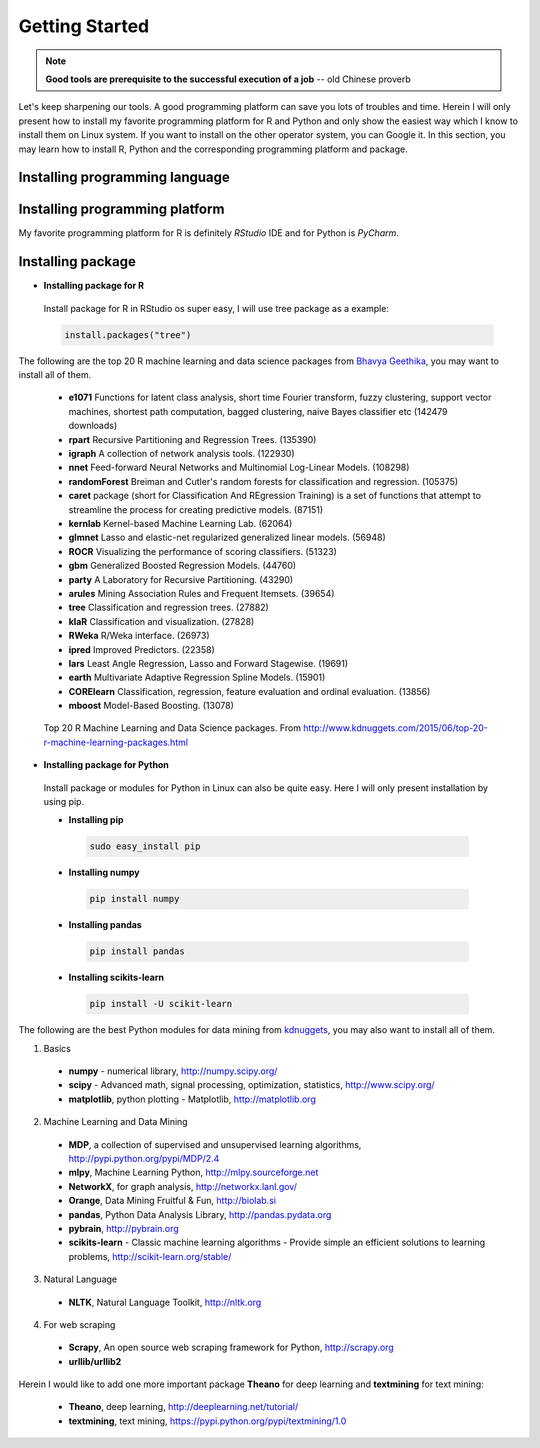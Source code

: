 .. _gettingstarted:


===============
Getting Started
===============

.. note::

   **Good tools are prerequisite to the successful execution of a job** -- old Chinese proverb

Let's keep sharpening our tools. A good programming platform can save you 
lots of troubles and time. Herein I will only present how to install my
favorite programming platform for R and Python and only show the easiest 
way which I know to install them on Linux system. If you want to install 
on the other operator system, you can Google it. In this section, you may
learn how to install R, Python and the corresponding programming platform
and package.

.. index:: Installing programming language

Installing programming language
+++++++++++++++++++++++++++++++

.. content-tabs::

    .. tab-container:: py
        :title: python

        Go to Ubuntu Software Center and follow the following steps:

        #. Open Ubuntu Software Center 
        #. Search for python
        #. And click Install


        Or Open your terminal and  using the following command:

        .. code-block:: bash

            sudo apt-get install build-essential checkinstall
            sudo apt-get install libreadline-gplv2-dev libncursesw5-dev libssl-dev 
                         libsqlite3-dev tk-dev libgdbm-dev libc6-dev libbz2-dev
            sudo apt-get install python
            sudo easy_install pip
            sudo pip install ipython

    .. tab-container:: r
        :title: r
         
        Go to Ubuntu Software Center and follow the following steps:

        #. Open Ubuntu Software Center 
        #. Search for r-base
        #. And click Install

        Or Open your terminal and  using the following command:

        .. code-block:: bash

            sudo apt-get update 
            sudo apt-get install r-base

.. index:: Installing programming platform

Installing programming platform
+++++++++++++++++++++++++++++++

My favorite programming platform for R is definitely `RStudio` IDE and for Python is  `PyCharm`.



.. content-tabs::

    .. tab-container:: py
        :title: python

        * Installing PyCharm

          Go to Ubuntu Software Center and follow the following steps:

          #. Open Ubuntu Software Center 
          #. Search for Eclipse
          #. And click Install
  
          Here is the video tutorial for installing Pydev for Eclipse on Youtube: `Pydev on Youtube`_

    .. tab-container:: r
        :title: r

        * **Installing RStudio**

         Go to Ubuntu Software Center and follow the following steps:

         #. Open Ubuntu Software Center 
         #. Search for RStudio
         #. And click Install

.. index:: Installing package

Installing package
++++++++++++++++++

* **Installing package for R**

 Install package for R in RStudio os super easy, I will use tree package as a example:

 .. code-block:: r

 	  install.packages("tree")
  

The following are the top 20 R machine learning and data science packages from `Bhavya Geethika`_, you may want to install all of them.

 * **e1071** Functions for latent class analysis, short time Fourier transform, fuzzy clustering, support vector machines, shortest path computation, bagged clustering, naive Bayes classifier etc (142479 downloads) 
 * **rpart** Recursive Partitioning and Regression Trees. (135390)
 * **igraph** A collection of network analysis tools. (122930)
 * **nnet** Feed-forward Neural Networks and Multinomial Log-Linear Models. (108298)
 * **randomForest** Breiman and Cutler's random forests for classification and regression. (105375)
 * **caret** package (short for Classification And REgression Training) is a set of functions that attempt to streamline the process for creating predictive models. (87151)
 * **kernlab** Kernel-based Machine Learning Lab. (62064)
 * **glmnet** Lasso and elastic-net regularized generalized linear models. (56948)
 * **ROCR** Visualizing the performance of scoring classifiers. (51323)
 * **gbm** Generalized Boosted Regression Models. (44760)
 * **party** A Laboratory for Recursive Partitioning. (43290)
 * **arules** Mining Association Rules and Frequent Itemsets. (39654)
 * **tree** Classification and regression trees. (27882)
 * **klaR** Classification and visualization. (27828)
 * **RWeka** R/Weka interface. (26973)
 * **ipred** Improved Predictors. (22358)
 * **lars** Least Angle Regression, Lasso and Forward Stagewise. (19691)
 * **earth** Multivariate Adaptive Regression Spline Models. (15901)
 * **CORElearn** Classification, regression, feature evaluation and ordinal evaluation. (13856)
 * **mboost** Model-Based Boosting. (13078)

 .. figure:: images/top20rpkg.jpg
    :align: center

    Top 20 R Machine Learning and Data Science packages. From http://www.kdnuggets.com/2015/06/top-20-r-machine-learning-packages.html


* **Installing package for Python**

 Install package or modules for Python in Linux can also be quite easy. Here I will only present installation by using pip.

 * **Installing pip**
 
  .. code-block:: bash

        sudo easy_install pip

 * **Installing numpy**

  .. code-block:: bash

        pip install numpy

 * **Installing pandas**

  .. code-block:: bash

        pip install pandas

 * **Installing scikits-learn**

  .. code-block:: bash

        pip install -U scikit-learn   

The following are the best Python modules for data mining from `kdnuggets`_, you may also want to install all of them.

1. Basics

  * **numpy** - numerical library, http://numpy.scipy.org/
  * **scipy** - Advanced math, signal processing, optimization, statistics, http://www.scipy.org/
  * **matplotlib**, python plotting - Matplotlib, http://matplotlib.org

2. Machine Learning and Data Mining

  * **MDP**, a collection of supervised and unsupervised learning algorithms, http://pypi.python.org/pypi/MDP/2.4
  * **mlpy**, Machine Learning Python, http://mlpy.sourceforge.net
  * **NetworkX**, for graph analysis, http://networkx.lanl.gov/
  * **Orange**, Data Mining Fruitful & Fun, http://biolab.si
  * **pandas**, Python Data Analysis Library, http://pandas.pydata.org
  * **pybrain**, http://pybrain.org
  * **scikits-learn** - Classic machine learning algorithms - Provide simple an efficient solutions to learning problems, http://scikit-learn.org/stable/

3. Natural Language

  * **NLTK**, Natural Language Toolkit, http://nltk.org

4. For web scraping

  * **Scrapy**, An open source web scraping framework for Python, http://scrapy.org
  * **urllib/urllib2**

Herein I would like to add one more important package **Theano** for deep learning and **textmining** for text mining:

 * **Theano**, deep learning, http://deeplearning.net/tutorial/
 * **textmining**, text mining, https://pypi.python.org/pypi/textmining/1.0




 .. _kdnuggets: http://www.kdnuggets.com/2012/11/best-python-modules-for-data-mining.html


 .. _Bhavya Geethika: http://www.kdnuggets.com/2015/06/top-20-r-machine-learning-packages.html

 .. _Pydev on Youtube: https://www.youtube.com/watch?v=CryTwaJGpPM


